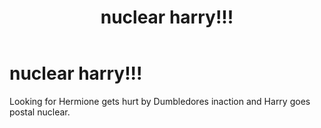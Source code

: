 #+TITLE: nuclear harry!!!

* nuclear harry!!!
:PROPERTIES:
:Author: donnacheer11
:Score: 1
:DateUnix: 1605249002.0
:DateShort: 2020-Nov-13
:FlairText: Request
:END:
Looking for Hermione gets hurt by Dumbledores inaction and Harry goes postal nuclear.

